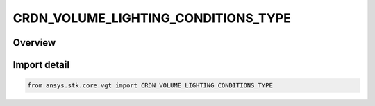 CRDN_VOLUME_LIGHTING_CONDITIONS_TYPE
====================================

.. py:class:: ansys.stk.core.vgt.CRDN_VOLUME_LIGHTING_CONDITIONS_TYPE

   IntFlag


.. py:currentmodule:: CRDN_VOLUME_LIGHTING_CONDITIONS_TYPE

Overview
--------

.. tab-set::

    .. tab-item:: Members
        
        .. list-table::
            :header-rows: 0
            :widths: auto

            * - :py:attr:`~TYPE_UNDEFINED`
              - Spatial condition lighting undefined.

            * - :py:attr:`~TYPE_SUNLIGHT`
              - Spatial condition lighting sun light.

            * - :py:attr:`~TYPE_PENUMBRA`
              - Spatial condition lighting penumbra.

            * - :py:attr:`~TYPE_UMBRA`
              - Spatial condition lighting umbra.


Import detail
-------------

.. code-block:: python

    from ansys.stk.core.vgt import CRDN_VOLUME_LIGHTING_CONDITIONS_TYPE


